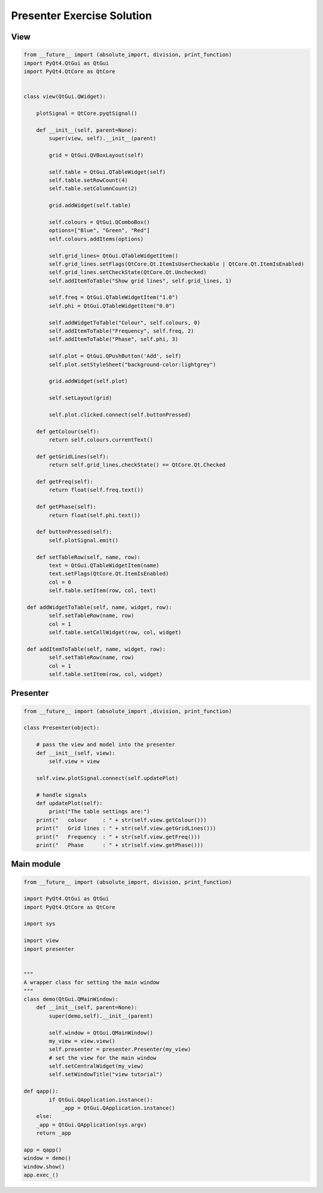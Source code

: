 .. _PresenterExerciseSolution:

===========================
Presenter Exercise Solution
===========================

View
####

.. code-block:: python

    from __future__ import (absolute_import, division, print_function)
    import PyQt4.QtGui as QtGui
    import PyQt4.QtCore as QtCore


    class view(QtGui.QWidget):

        plotSignal = QtCore.pyqtSignal()

        def __init__(self, parent=None):
            super(view, self).__init__(parent)

            grid = QtGui.QVBoxLayout(self)

            self.table = QtGui.QTableWidget(self)
            self.table.setRowCount(4)
            self.table.setColumnCount(2)
           
            grid.addWidget(self.table)           

            self.colours = QtGui.QComboBox()
            options=["Blue", "Green", "Red"]
            self.colours.addItems(options)

            self.grid_lines= QtGui.QTableWidgetItem()
            self.grid_lines.setFlags(QtCore.Qt.ItemIsUserCheckable | QtCore.Qt.ItemIsEnabled)
            self.grid_lines.setCheckState(QtCore.Qt.Unchecked)
            self.addItemToTable("Show grid lines", self.grid_lines, 1)
        
            self.freq = QtGui.QTableWidgetItem("1.0")
            self.phi = QtGui.QTableWidgetItem("0.0")

            self.addWidgetToTable("Colour", self.colours, 0)
            self.addItemToTable("Frequency", self.freq, 2)
            self.addItemToTable("Phase", self.phi, 3)

            self.plot = QtGui.QPushButton('Add', self)
            self.plot.setStyleSheet("background-color:lightgrey")

            grid.addWidget(self.plot)           

            self.setLayout(grid)

            self.plot.clicked.connect(self.buttonPressed)

        def getColour(self):
            return self.colours.currentText()
  
        def getGridLines(self):
            return self.grid_lines.checkState() == QtCore.Qt.Checked

        def getFreq(self):
            return float(self.freq.text())

        def getPhase(self):
            return float(self.phi.text())

        def buttonPressed(self):
            self.plotSignal.emit()

        def setTableRow(self, name, row):
            text = QtGui.QTableWidgetItem(name)
            text.setFlags(QtCore.Qt.ItemIsEnabled)
            col = 0
            self.table.setItem(row, col, text)

     def addWidgetToTable(self, name, widget, row):
            self.setTableRow(name, row)
            col = 1
            self.table.setCellWidget(row, col, widget)

     def addItemToTable(self, name, widget, row):
            self.setTableRow(name, row)
            col = 1
            self.table.setItem(row, col, widget)

Presenter
#########

.. code-block:: python

    from __future__ import (absolute_import ,division, print_function)

    class Presenter(object):

        # pass the view and model into the presenter
        def __init__(self, view):
            self.view = view

        self.view.plotSignal.connect(self.updatePlot)             
       
        # handle signals 
        def updatePlot(self):
            print("The table settings are:")
        print("   colour     : " + str(self.view.getColour()))
        print("   Grid lines : " + str(self.view.getGridLines()))
        print("   Frequency  : " + str(self.view.getFreq()))
        print("   Phase      : " + str(self.view.getPhase()))

Main module
###########

.. code-block:: python

    from __future__ import (absolute_import, division, print_function)

    import PyQt4.QtGui as QtGui 
    import PyQt4.QtCore as QtCore

    import sys

    import view
    import presenter


    """
    A wrapper class for setting the main window
    """
    class demo(QtGui.QMainWindow):
        def __init__(self, parent=None):
            super(demo,self).__init__(parent)

            self.window = QtGui.QMainWindow()
            my_view = view.view()
            self.presenter = presenter.Presenter(my_view)
            # set the view for the main window
            self.setCentralWidget(my_view)
            self.setWindowTitle("view tutorial")

    def qapp():
            if QtGui.QApplication.instance():
                _app = QtGui.QApplication.instance()
        else:
        _app = QtGui.QApplication(sys.argv)
        return _app

    app = qapp()
    window = demo()
    window.show()
    app.exec_()
